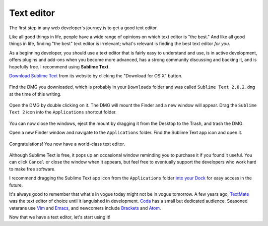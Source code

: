 Text editor
===========

The first step in any web developer's journey is to get a good text editor.

Like all good things in life, people have a wide range of opinions on which text editor is "the best." And like all good things in life, finding "the best" text editor is irrelevant; what's relevant is finding the best text editor *for you*.

As a beginning developer, you should use a text editor that is fairly easy to understand and use, is in active development, offers plugins and add-ons when you become more advanced, has a strong community discussing and backing it, and is hopefully free. I recommend using **Sublime Text**.

`Download Sublime Text <http://www.sublimetext.com/>`_ from its website by clicking the "Download for OS X" button.

.. figure:: img/text_edtior-website.png
   :target: http://www.sublimetext.com/
   :alt: Sublime Text website

Find the DMG you downloaded, which is probably in your ``Downloads`` folder and was called ``Sublime Text 2.0.2.dmg`` at the time of this writing. 

.. figure:: img/text_editor-downloads.png
   :alt: Downloads folder

Open the DMG by double clicking on it. The DMG will mount the Finder and a new window will appear. Drag the ``Sublime Text 2`` icon into the ``Applications`` shortcut folder.

.. figure:: img/text_editor-mount.png
   :alt: Sublime Text mount window

You can now close the windows, eject the mount by dragging it from the Desktop to the Trash, and trash the DMG.

Open a new Finder window and navigate to the ``Applications`` folder. Find the Sublime Text app icon and open it.

.. figure:: img/text_editor-applications.png
   :alt: Applications window

Congratulations! You now have a world-class text editor.

.. figure:: img/text_editor-sublime_text.png
   :alt: Sublime Text window

Although Sublime Text is free, it pops up an occasional window reminding you to purchase it if you found it useful. You can click ``Cancel`` or close the window when it appears, but feel free to eventually support the developers who work hard to make free software.

I recommend dragging the Sublime Text app icon from the ``Applications`` folder `into your Dock <http://support.apple.com/kb/PH18815>`_ for easy access in the future.

It's always good to remember that what's in vogue today might not be in vogue tomorrow. A few years ago, `TextMate <http://macromates.com/>`_ was the text editor of choice until it languished in development. `Coda <https://panic.com/coda/>`_ has a small but dedicated audience. Seasoned veterans use `Vim <https://en.wikipedia.org/wiki/Vim_(text_editor)>`_ and `Emacs <http://en.wikipedia.org/wiki/Emacs>`_, and newcomers include `Brackets <http://brackets.io/>`_ and `Atom <https://atom.io/>`_.

Now that we have a text editor, let's start using it!
